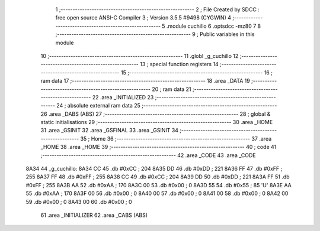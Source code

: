                               1 ;--------------------------------------------------------
                              2 ; File Created by SDCC : free open source ANSI-C Compiler
                              3 ; Version 3.5.5 #9498 (CYGWIN)
                              4 ;--------------------------------------------------------
                              5 	.module cuchillo
                              6 	.optsdcc -mz80
                              7 	
                              8 ;--------------------------------------------------------
                              9 ; Public variables in this module
                             10 ;--------------------------------------------------------
                             11 	.globl _g_cuchillo
                             12 ;--------------------------------------------------------
                             13 ; special function registers
                             14 ;--------------------------------------------------------
                             15 ;--------------------------------------------------------
                             16 ; ram data
                             17 ;--------------------------------------------------------
                             18 	.area _DATA
                             19 ;--------------------------------------------------------
                             20 ; ram data
                             21 ;--------------------------------------------------------
                             22 	.area _INITIALIZED
                             23 ;--------------------------------------------------------
                             24 ; absolute external ram data
                             25 ;--------------------------------------------------------
                             26 	.area _DABS (ABS)
                             27 ;--------------------------------------------------------
                             28 ; global & static initialisations
                             29 ;--------------------------------------------------------
                             30 	.area _HOME
                             31 	.area _GSINIT
                             32 	.area _GSFINAL
                             33 	.area _GSINIT
                             34 ;--------------------------------------------------------
                             35 ; Home
                             36 ;--------------------------------------------------------
                             37 	.area _HOME
                             38 	.area _HOME
                             39 ;--------------------------------------------------------
                             40 ; code
                             41 ;--------------------------------------------------------
                             42 	.area _CODE
                             43 	.area _CODE
   8A34                      44 _g_cuchillo:
   8A34 CC                   45 	.db #0xCC	; 204
   8A35 DD                   46 	.db #0xDD	; 221
   8A36 FF                   47 	.db #0xFF	; 255
   8A37 FF                   48 	.db #0xFF	; 255
   8A38 CC                   49 	.db #0xCC	; 204
   8A39 DD                   50 	.db #0xDD	; 221
   8A3A FF                   51 	.db #0xFF	; 255
   8A3B AA                   52 	.db #0xAA	; 170
   8A3C 00                   53 	.db #0x00	; 0
   8A3D 55                   54 	.db #0x55	; 85	'U'
   8A3E AA                   55 	.db #0xAA	; 170
   8A3F 00                   56 	.db #0x00	; 0
   8A40 00                   57 	.db #0x00	; 0
   8A41 00                   58 	.db #0x00	; 0
   8A42 00                   59 	.db #0x00	; 0
   8A43 00                   60 	.db #0x00	; 0
                             61 	.area _INITIALIZER
                             62 	.area _CABS (ABS)

